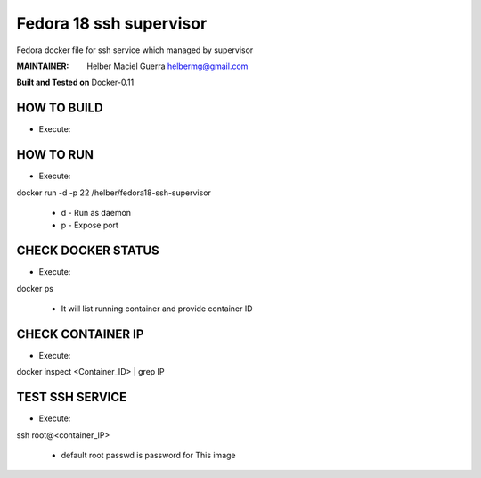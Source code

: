 ===========
Fedora 18 ssh supervisor
===========

Fedora docker file for ssh service which managed by supervisor

:MAINTAINER:
        Helber Maciel Guerra
        helbermg@gmail.com


**Built and Tested on** Docker-0.11

HOW TO BUILD
------------

- Execute:
.. code-block:: shell
    docker build --rm -t /helber/fedora18-ssh-supervisor .
        + rm - Remove intermediate containers
        + t - Build tag


HOW TO RUN
----------

- Execute:
.. code-block:: shell
docker run -d -p 22 /helber/fedora18-ssh-supervisor

        + d - Run as daemon
        + p - Expose port

CHECK DOCKER STATUS
-------------------

- Execute:
.. code-block:: shell
docker ps

        + It will list running container and provide container ID

CHECK CONTAINER IP
------------------

- Execute:
.. code-block:: shell
docker inspect <Container_ID> | grep IP


TEST SSH SERVICE
----------------
- Execute:
.. code-block:: shell
ssh root@<container_IP>

        + default root passwd is password for This image
